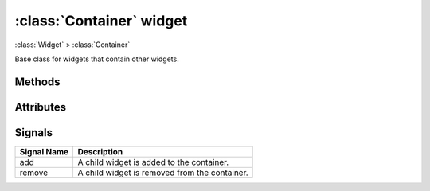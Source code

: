 =========================
:class:`Container` widget
=========================

:class:`Widget` > :class:`Container`

.. class:: Container
    
    Base class for widgets that contain other widgets.

Methods
=======

.. method:: Container.add(widget)

.. method:: Container.remove(widget)

Attributes
==========

.. attribute:: Container.children
    
    Non-internal children of the container.

Signals
=======

=============== ===============================================================
Signal Name     Description
=============== ===============================================================
add             A child widget is added to the container.
remove          A child widget is removed from the container.
=============== ===============================================================